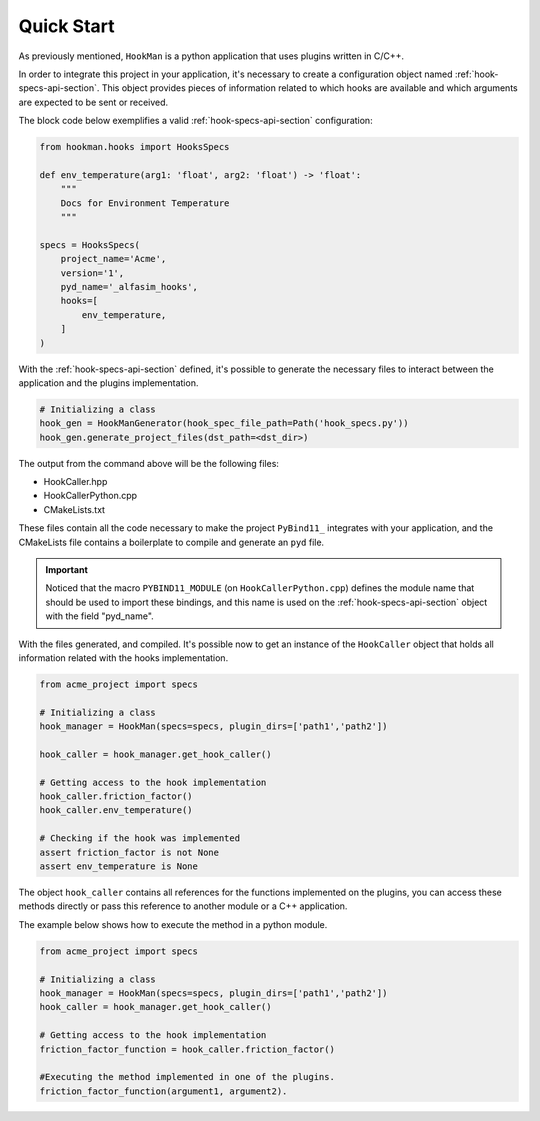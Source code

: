 .. _quick-start-section:

Quick Start
===========

As previously mentioned, ``HookMan`` is a python application that uses plugins written in C/C++.

In order to integrate this project in your application, it's necessary to create a configuration object named :ref:`hook-specs-api-section`. 
This object provides pieces of information related to which hooks are available and which arguments are expected to be sent or received.

The block code below exemplifies a valid :ref:`hook-specs-api-section` configuration:


.. code-block:: python

    from hookman.hooks import HooksSpecs

    def env_temperature(arg1: 'float', arg2: 'float') -> 'float':
        """
        Docs for Environment Temperature
        """

    specs = HooksSpecs(
        project_name='Acme',
        version='1',
        pyd_name='_alfasim_hooks',
        hooks=[
            env_temperature,
        ]
    )

With the :ref:`hook-specs-api-section` defined, it's possible to generate the necessary files to interact between the application and the plugins implementation.

.. code-block:: python

    # Initializing a class 
    hook_gen = HookManGenerator(hook_spec_file_path=Path('hook_specs.py'))
    hook_gen.generate_project_files(dst_path=<dst_dir>)


The output from the command above will be the following files:

- HookCaller.hpp
- HookCallerPython.cpp
- CMakeLists.txt

These files contain all the code necessary to make the project ``PyBind11_`` integrates with your application, and the CMakeLists file contains a boilerplate
to compile and generate an ``pyd`` file.

.. important::

    Noticed that the macro ``PYBIND11_MODULE`` (on ``HookCallerPython.cpp``) defines the module name that should be used to import these bindings, 
    and this name is used on the :ref:`hook-specs-api-section` object with the field "pyd_name".


With the files generated, and compiled. It's possible now to get an instance of the ``HookCaller`` object that holds all information related with the hooks implementation.

.. code-block:: python

    from acme_project import specs

    # Initializing a class 
    hook_manager = HookMan(specs=specs, plugin_dirs=['path1','path2'])

    hook_caller = hook_manager.get_hook_caller()

    # Getting access to the hook implementation
    hook_caller.friction_factor()
    hook_caller.env_temperature()

    # Checking if the hook was implemented
    assert friction_factor is not None
    assert env_temperature is None

The object ``hook_caller`` contains all references for the functions implemented on the plugins, you can access these methods directly or pass this reference
to another module or a C++ application.

The example below shows how to execute the method in a python module.

.. code-block:: python

    from acme_project import specs

    # Initializing a class 
    hook_manager = HookMan(specs=specs, plugin_dirs=['path1','path2'])
    hook_caller = hook_manager.get_hook_caller()

    # Getting access to the hook implementation
    friction_factor_function = hook_caller.friction_factor()

    #Executing the method implemented in one of the plugins.
    friction_factor_function(argument1, argument2).


.. _PyBind11: https://github.com/pybind/pybind11